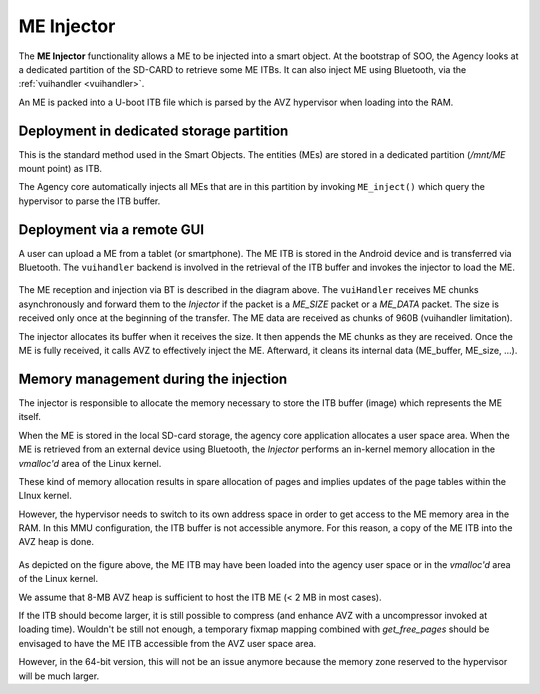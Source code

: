 
.. _injector:

ME Injector
-----------

The **ME Injector** functionality allows a ME to be injected into a smart object. At the bootstrap of SOO, the Agency looks
at a dedicated partition of the SD-CARD to retrieve some ME ITBs. It can also inject ME using Bluetooth, via the :ref:`vuihandler <vuihandler>`.

An ME is packed into a U-boot ITB file which is parsed by the AVZ hypervisor when loading into the RAM.


Deployment in dedicated storage partition
^^^^^^^^^^^^^^^^^^^^^^^^^^^^^^^^^^^^^^^^^

This is the standard method used in the Smart Objects. The entities (MEs) are stored in a dedicated
partition (*/mnt/ME* mount point) as ITB. 

The Agency core automatically injects all MEs that are in this partition by invoking ``ME_inject()`` which 
query the hypervisor to parse the ITB buffer.

Deployment via a remote GUI
^^^^^^^^^^^^^^^^^^^^^^^^^^^

A user can upload a ME from a tablet (or smartphone). The ME ITB is stored in the Android device and is transferred
via Bluetooth. The ``vuihandler`` backend is involved in the retrieval of the ITB buffer and invokes the injector
to load the ME.

.. figure:: /img/SOO_architecture_injector_ME_BT.png
   :align: center

The ME reception and injection via BT is described in the diagram above. The ``vuiHandler`` receives ME chunks asynchronously
and forward them to the *Injector* if the packet is a `ME_SIZE` packet or a `ME_DATA` packet. The size is received only once at the
beginning of the transfer. The ME data are received as chunks of 960B (vuihandler limitation).

The injector allocates its buffer when it receives the size. It then appends the ME chunks as they are received.
Once the ME is fully received, it calls AVZ to effectively inject the ME. Afterward, it cleans its internal data (ME_buffer, ME_size, ...).


Memory management during the injection
^^^^^^^^^^^^^^^^^^^^^^^^^^^^^^^^^^^^^^

The injector is responsible to allocate the memory necessary to store the ITB buffer (image) which represents the ME itself.

When the ME is stored in the local SD-card storage, the agency core application allocates a user space area.
When the ME is retrieved from an external device using Bluetooth, the *Injector* performs an in-kernel memory
allocation in the *vmalloc'd* area of the Linux kernel.

These kind of memory allocation results in spare allocation of pages and implies updates of the page tables within the LInux kernel.

However, the hypervisor needs to switch to its own address space in order to get access to the ME memory area in the RAM. 
In this MMU configuration, the ITB buffer is not accessible anymore. For this reason, a copy of the ME ITB into the AVZ heap
is done.

.. figure:: /img/20220316_4_SOO_architecture-Injector.drawio.png 
   :align: center
   

As depicted on the figure above, the ME ITB may have been loaded into the agency user space or in the *vmalloc'd* area
of the Linux kernel.

We assume that 8-MB AVZ heap is sufficient to host the ITB ME (< 2 MB in most cases).

If the ITB should become larger, it is still possible to compress (and enhance AVZ with a uncompressor invoked
at loading time). Wouldn't be still not enough, a temporary fixmap mapping combined with *get_free_pages* should be envisaged
to have the ME ITB accessible from the AVZ user space area.

However, in the 64-bit version, this will not be an issue anymore because the memory zone reserved to the hypervisor will be much larger.

